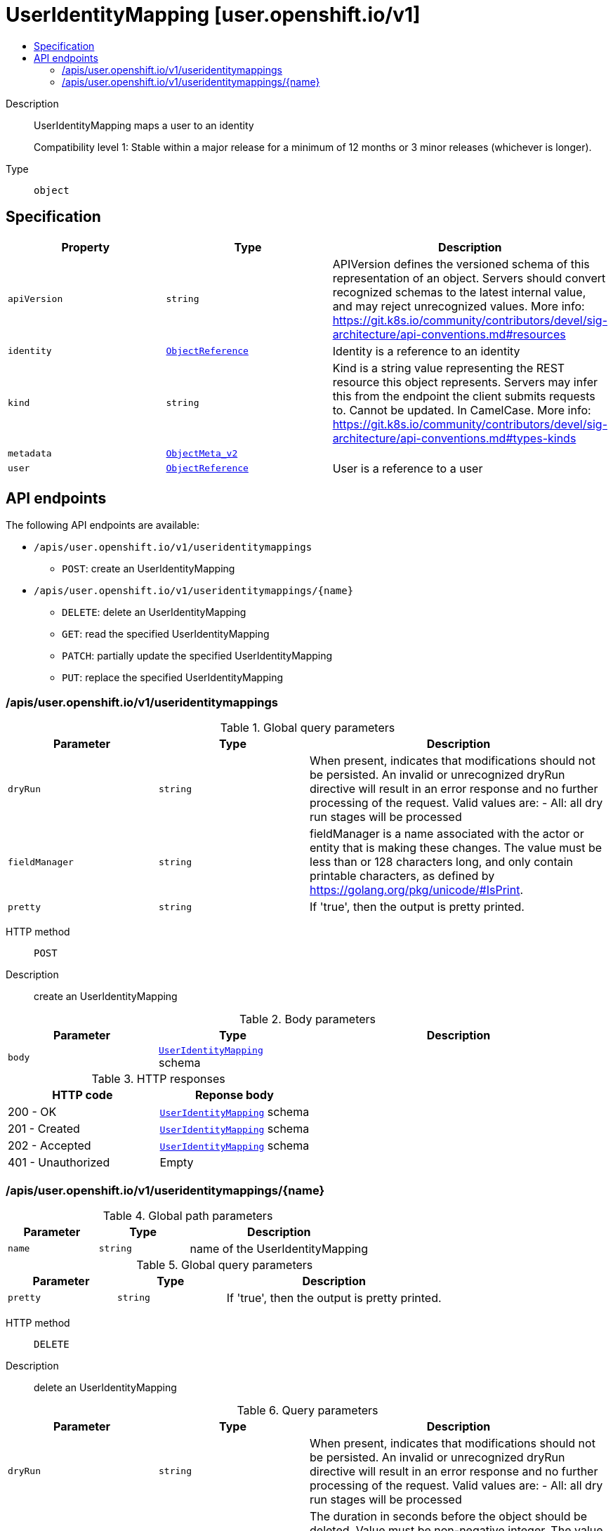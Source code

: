 // Automatically generated by 'openshift-apidocs-gen'. Do not edit.
:_mod-docs-content-type: ASSEMBLY
[id="useridentitymapping-user-openshift-io-v1"]
= UserIdentityMapping [user.openshift.io/v1]
:toc: macro
:toc-title:

toc::[]


Description::
+
--
UserIdentityMapping maps a user to an identity

Compatibility level 1: Stable within a major release for a minimum of 12 months or 3 minor releases (whichever is longer).
--

Type::
  `object`



== Specification

[cols="1,1,1",options="header"]
|===
| Property | Type | Description

| `apiVersion`
| `string`
| APIVersion defines the versioned schema of this representation of an object. Servers should convert recognized schemas to the latest internal value, and may reject unrecognized values. More info: https://git.k8s.io/community/contributors/devel/sig-architecture/api-conventions.md#resources

| `identity`
| xref:../objects/index.adoc#io.k8s.api.core.v1.ObjectReference[`ObjectReference`]
| Identity is a reference to an identity

| `kind`
| `string`
| Kind is a string value representing the REST resource this object represents. Servers may infer this from the endpoint the client submits requests to. Cannot be updated. In CamelCase. More info: https://git.k8s.io/community/contributors/devel/sig-architecture/api-conventions.md#types-kinds

| `metadata`
| xref:../objects/index.adoc#io.k8s.apimachinery.pkg.apis.meta.v1.ObjectMeta_v2[`ObjectMeta_v2`]
|

| `user`
| xref:../objects/index.adoc#io.k8s.api.core.v1.ObjectReference[`ObjectReference`]
| User is a reference to a user

|===

== API endpoints

The following API endpoints are available:

* `/apis/user.openshift.io/v1/useridentitymappings`
- `POST`: create an UserIdentityMapping
* `/apis/user.openshift.io/v1/useridentitymappings/{name}`
- `DELETE`: delete an UserIdentityMapping
- `GET`: read the specified UserIdentityMapping
- `PATCH`: partially update the specified UserIdentityMapping
- `PUT`: replace the specified UserIdentityMapping


=== /apis/user.openshift.io/v1/useridentitymappings


.Global query parameters
[cols="1,1,2",options="header"]
|===
| Parameter | Type | Description
| `dryRun`
| `string`
| When present, indicates that modifications should not be persisted. An invalid or unrecognized dryRun directive will result in an error response and no further processing of the request. Valid values are: - All: all dry run stages will be processed
| `fieldManager`
| `string`
| fieldManager is a name associated with the actor or entity that is making these changes. The value must be less than or 128 characters long, and only contain printable characters, as defined by https://golang.org/pkg/unicode/#IsPrint.
| `pretty`
| `string`
| If &#x27;true&#x27;, then the output is pretty printed.
|===

HTTP method::
  `POST`

Description::
  create an UserIdentityMapping



.Body parameters
[cols="1,1,2",options="header"]
|===
| Parameter | Type | Description
| `body`
| xref:../user_and_group_apis/useridentitymapping-user-openshift-io-v1.adoc#useridentitymapping-user-openshift-io-v1[`UserIdentityMapping`] schema
|
|===

.HTTP responses
[cols="1,1",options="header"]
|===
| HTTP code | Reponse body
| 200 - OK
| xref:../user_and_group_apis/useridentitymapping-user-openshift-io-v1.adoc#useridentitymapping-user-openshift-io-v1[`UserIdentityMapping`] schema
| 201 - Created
| xref:../user_and_group_apis/useridentitymapping-user-openshift-io-v1.adoc#useridentitymapping-user-openshift-io-v1[`UserIdentityMapping`] schema
| 202 - Accepted
| xref:../user_and_group_apis/useridentitymapping-user-openshift-io-v1.adoc#useridentitymapping-user-openshift-io-v1[`UserIdentityMapping`] schema
| 401 - Unauthorized
| Empty
|===


=== /apis/user.openshift.io/v1/useridentitymappings/{name}

.Global path parameters
[cols="1,1,2",options="header"]
|===
| Parameter | Type | Description
| `name`
| `string`
| name of the UserIdentityMapping
|===

.Global query parameters
[cols="1,1,2",options="header"]
|===
| Parameter | Type | Description
| `pretty`
| `string`
| If &#x27;true&#x27;, then the output is pretty printed.
|===

HTTP method::
  `DELETE`

Description::
  delete an UserIdentityMapping


.Query parameters
[cols="1,1,2",options="header"]
|===
| Parameter | Type | Description
| `dryRun`
| `string`
| When present, indicates that modifications should not be persisted. An invalid or unrecognized dryRun directive will result in an error response and no further processing of the request. Valid values are: - All: all dry run stages will be processed
| `gracePeriodSeconds`
| `integer`
| The duration in seconds before the object should be deleted. Value must be non-negative integer. The value zero indicates delete immediately. If this value is nil, the default grace period for the specified type will be used. Defaults to a per object value if not specified. zero means delete immediately.
| `orphanDependents`
| `boolean`
| Deprecated: please use the PropagationPolicy, this field will be deprecated in 1.7. Should the dependent objects be orphaned. If true/false, the &quot;orphan&quot; finalizer will be added to/removed from the object&#x27;s finalizers list. Either this field or PropagationPolicy may be set, but not both.
| `propagationPolicy`
| `string`
| Whether and how garbage collection will be performed. Either this field or OrphanDependents may be set, but not both. The default policy is decided by the existing finalizer set in the metadata.finalizers and the resource-specific default policy. Acceptable values are: &#x27;Orphan&#x27; - orphan the dependents; &#x27;Background&#x27; - allow the garbage collector to delete the dependents in the background; &#x27;Foreground&#x27; - a cascading policy that deletes all dependents in the foreground.
|===

.Body parameters
[cols="1,1,2",options="header"]
|===
| Parameter | Type | Description
| `body`
| xref:../objects/index.adoc#io.k8s.apimachinery.pkg.apis.meta.v1.DeleteOptions[`DeleteOptions`] schema
|
|===

.HTTP responses
[cols="1,1",options="header"]
|===
| HTTP code | Reponse body
| 200 - OK
| xref:../objects/index.adoc#io.k8s.apimachinery.pkg.apis.meta.v1.Status[`Status`] schema
| 202 - Accepted
| xref:../objects/index.adoc#io.k8s.apimachinery.pkg.apis.meta.v1.Status[`Status`] schema
| 401 - Unauthorized
| Empty
|===

HTTP method::
  `GET`

Description::
  read the specified UserIdentityMapping


.HTTP responses
[cols="1,1",options="header"]
|===
| HTTP code | Reponse body
| 200 - OK
| xref:../user_and_group_apis/useridentitymapping-user-openshift-io-v1.adoc#useridentitymapping-user-openshift-io-v1[`UserIdentityMapping`] schema
| 401 - Unauthorized
| Empty
|===

HTTP method::
  `PATCH`

Description::
  partially update the specified UserIdentityMapping


.Query parameters
[cols="1,1,2",options="header"]
|===
| Parameter | Type | Description
| `dryRun`
| `string`
| When present, indicates that modifications should not be persisted. An invalid or unrecognized dryRun directive will result in an error response and no further processing of the request. Valid values are: - All: all dry run stages will be processed
| `fieldManager`
| `string`
| fieldManager is a name associated with the actor or entity that is making these changes. The value must be less than or 128 characters long, and only contain printable characters, as defined by https://golang.org/pkg/unicode/#IsPrint. This field is required for apply requests (application/apply-patch) but optional for non-apply patch types (JsonPatch, MergePatch, StrategicMergePatch).
| `force`
| `boolean`
| Force is going to &quot;force&quot; Apply requests. It means user will re-acquire conflicting fields owned by other people. Force flag must be unset for non-apply patch requests.
|===

.Body parameters
[cols="1,1,2",options="header"]
|===
| Parameter | Type | Description
| `body`
| xref:../objects/index.adoc#io.k8s.apimachinery.pkg.apis.meta.v1.Patch[`Patch`] schema
|
|===

.HTTP responses
[cols="1,1",options="header"]
|===
| HTTP code | Reponse body
| 200 - OK
| xref:../user_and_group_apis/useridentitymapping-user-openshift-io-v1.adoc#useridentitymapping-user-openshift-io-v1[`UserIdentityMapping`] schema
| 201 - Created
| xref:../user_and_group_apis/useridentitymapping-user-openshift-io-v1.adoc#useridentitymapping-user-openshift-io-v1[`UserIdentityMapping`] schema
| 401 - Unauthorized
| Empty
|===

HTTP method::
  `PUT`

Description::
  replace the specified UserIdentityMapping


.Query parameters
[cols="1,1,2",options="header"]
|===
| Parameter | Type | Description
| `dryRun`
| `string`
| When present, indicates that modifications should not be persisted. An invalid or unrecognized dryRun directive will result in an error response and no further processing of the request. Valid values are: - All: all dry run stages will be processed
| `fieldManager`
| `string`
| fieldManager is a name associated with the actor or entity that is making these changes. The value must be less than or 128 characters long, and only contain printable characters, as defined by https://golang.org/pkg/unicode/#IsPrint.
|===

.Body parameters
[cols="1,1,2",options="header"]
|===
| Parameter | Type | Description
| `body`
| xref:../user_and_group_apis/useridentitymapping-user-openshift-io-v1.adoc#useridentitymapping-user-openshift-io-v1[`UserIdentityMapping`] schema
|
|===

.HTTP responses
[cols="1,1",options="header"]
|===
| HTTP code | Reponse body
| 200 - OK
| xref:../user_and_group_apis/useridentitymapping-user-openshift-io-v1.adoc#useridentitymapping-user-openshift-io-v1[`UserIdentityMapping`] schema
| 201 - Created
| xref:../user_and_group_apis/useridentitymapping-user-openshift-io-v1.adoc#useridentitymapping-user-openshift-io-v1[`UserIdentityMapping`] schema
| 401 - Unauthorized
| Empty
|===


